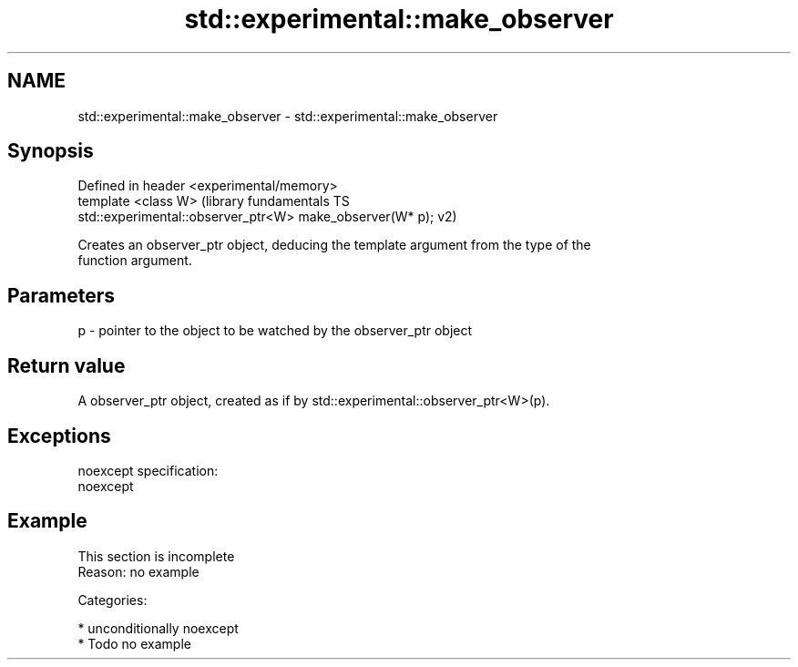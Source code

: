 .TH std::experimental::make_observer 3 "2017.04.02" "http://cppreference.com" "C++ Standard Libary"
.SH NAME
std::experimental::make_observer \- std::experimental::make_observer

.SH Synopsis
   Defined in header <experimental/memory>
   template <class W>                                       (library fundamentals TS
   std::experimental::observer_ptr<W> make_observer(W* p);  v2)

   Creates an observer_ptr object, deducing the template argument from the type of the
   function argument.

.SH Parameters

   p - pointer to the object to be watched by the observer_ptr object

.SH Return value

   A observer_ptr object, created as if by std::experimental::observer_ptr<W>(p).

.SH Exceptions

   noexcept specification:  
   noexcept
     

.SH Example

    This section is incomplete
    Reason: no example

   Categories:

     * unconditionally noexcept
     * Todo no example
